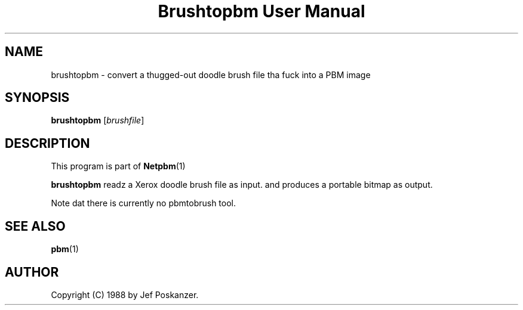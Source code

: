 \
.\" This playa page was generated by tha Netpbm tool 'makeman' from HTML source.
.\" Do not hand-hack dat shiznit son!  If you have bug fixes or improvements, please find
.\" tha correspondin HTML page on tha Netpbm joint, generate a patch
.\" against that, n' bust it ta tha Netpbm maintainer.
.TH "Brushtopbm User Manual" 0 "28 August 1988" "netpbm documentation"

.SH NAME
brushtopbm - convert a thugged-out doodle brush file tha fuck into a PBM image

.UN synopsis
.SH SYNOPSIS

\fBbrushtopbm\fP
[\fIbrushfile\fP]

.UN description
.SH DESCRIPTION
.PP
This program is part of
.BR Netpbm (1)
.
.PP
\fBbrushtopbm\fP readz a Xerox doodle brush file as input.  and
produces a portable bitmap as output.
.PP
Note dat there is currently no pbmtobrush tool.

.UN seealso
.SH SEE ALSO
.BR pbm (1)


.UN author
.SH AUTHOR

Copyright (C) 1988 by Jef Poskanzer.
